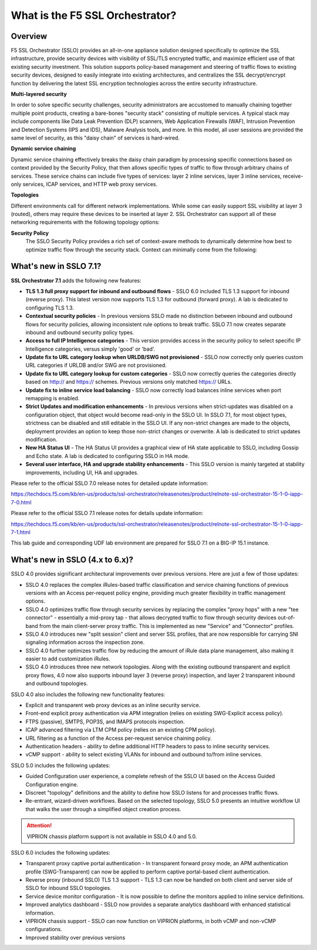 .. role:: red
.. role:: bred

What is the F5 SSL Orchestrator?
================================

Overview
--------

F5 SSL Orchestrator (SSLO) provides an all-in-one appliance solution
designed specifically to optimize the SSL infrastructure, provide
security devices with visibility of SSL/TLS encrypted traffic, and
maximize efficient use of that existing security investment. This
solution supports policy-based management and steering of traffic flows
to existing security devices, designed to easily integrate into existing
architectures, and centralizes the SSL decrypt/encrypt function by
delivering the latest SSL encryption technologies across the entire
security infrastructure.

**Multi-layered security**

In order to solve specific security challenges, security administrators
are accustomed to manually chaining together multiple point products,
creating a bare-bones "security stack" consisting of multiple services.
A typical stack may include components like Data Leak Prevention (DLP)
scanners, Web Application Firewalls (WAF), Intrusion Prevention and
Detection Systems (IPS and IDS), Malware Analysis tools, and more. In
this model, all user sessions are provided the same level of security,
as this "daisy chain" of services is hard-wired.

**Dynamic service chaining**

Dynamic service chaining effectively breaks the daisy chain paradigm by
processing specific connections based on context provided by the
Security Policy, that then allows specific types of traffic to flow
through arbitrary chains of services. These service chains can include
five types of services: layer 2 inline services, layer 3 inline
services, receive-only services, ICAP services, and HTTP web proxy
services.

**Topologies**

Different environments call for different network implementations. While
some can easily support SSL visibility at layer 3 (routed), others may
require these devices to be inserted at layer 2. SSL Orchestrator can
support all of these networking requirements with the following topology
options:


.. hlist::
   :columns: 2

   - Outbound transparent proxy
   - Outbound explicit proxy
   - Outbound layer 2
   - Inbound reverse proxy
   - Existing application
   - Inbound layer 2

**Security Policy**
   The SSLO Security Policy provides a rich set of context-aware methods to
   dynamically determine how best to optimize traffic flow through the security
   stack. Context can minimally come from the following:

.. hlist::
   :columns: 2

   - Source and destination address/subnet
   - URL filtering and IP intelligence (Subscriptions)
   - Host and domain name
   - Destination port
   - IP geolocation
   - Protocol

.. image:: images/introduction-1.png

What's new in SSLO 7.1?
-----------------------

**SSL Orchestrator 7.1** adds the following new features:

-  **TLS 1.3 full proxy support for inbound and outbound flows** - SSLO
   6.0 included TLS 1.3 support for inbound (reverse proxy). This latest
   version now supports TLS 1.3 for outbound (forward proxy). A lab is
   dedicated to configuring TLS 1.3.

-  **Contextual security policies** - In previous versions SSLO made no
   distinction between inbound and outbound flows for security policies,
   allowing inconsistent rule options to break traffic. SSLO 7.1 now
   creates separate inbound and outbound security policy types.

-  **Access to full IP Intelligence categories** - This version provides
   access in the security policy to select specific IP Intelligence
   categories, versus simply 'good' or 'bad'.

-  **Update fix to URL category lookup when URLDB/SWG not provisioned**
   - SSLO now correctly only queries custom URL categories if URLDB
   and/or SWG are not provisioned.

-  **Update fix to URL category lookup for custom categories** - SSLO
   now correctly queries the categories directly based on http:// and
   https:// schemes. Previous versions only matched https:// URLs.

-  **Update fix to inline service load balancing** - SSLO now correctly
   load balances inline services when port remapping is enabled.

-  **Strict Updates and modification enhancements** - In previous
   versions when strict-updates was disabled on a configuration object,
   that object would become read-only in the SSLO UI. In SSLO 7.1, for
   most object types, strictness can be disabled and still editable in
   the SSLO UI. If any non-strict changes are made to the objects,
   deployment provides an option to keep those non-strict changes or
   overwrite. A lab is dedicated to strict updates modification.

-  **New HA Status UI** - The HA Status UI provides a graphical view of
   HA state applicable to SSLO, including Gossip and Echo state. A lab
   is dedicated to configuring SSLO in HA mode.

-  **Several user interface, HA and upgrade stability enhancements** -
   This SSLO version is mainly targeted at stability improvements,
   including UI, HA and upgrades.


Please refer to the official SSLO 7.0 release notes for detailed update
information:

https://techdocs.f5.com/kb/en-us/products/ssl-orchestrator/releasenotes/product/relnote-ssl-orchestrator-15-1-0-iapp-7-0.html

Please refer to the official SSLO 7.1 release notes for details update
information:

https://techdocs.f5.com/kb/en-us/products/ssl-orchestrator/releasenotes/product/relnote-ssl-orchestrator-15-1-0-iapp-7-1.html

This lab guide and corresponding UDF lab environment are prepared for
SSLO 7.1 on a BIG-IP 15.1 instance.


What's new in SSLO (4.x to 6.x)?
--------------------------------

SSLO 4.0 provides significant architectural improvements over previous
versions. Here are just a few of those updates:

-  SSLO 4.0 replaces the complex iRules-based traffic classification and
   service chaining functions of previous versions with an Access
   per-request policy engine, providing much greater flexibility in
   traffic management options.

-  SSLO 4.0 optimizes traffic flow through security services by
   replacing the complex "proxy hops" with a new "tee connector" -
   essentially a mid-proxy tap - that allows decrypted traffic to flow
   through security devices out-of-band from the main client-server
   proxy traffic. This is implemented as new "Service" and "Connector"
   profiles.

-  SSLO 4.0 introduces new "split session" client and server SSL
   profiles, that are now responsible for carrying SNI signaling
   information across the inspection zone.

-  SSLO 4.0 further optimizes traffic flow by reducing the amount of
   iRule data plane management, also making it easier to add
   customization iRules.

-  SSLO 4.0 introduces three new network topologies. Along with the
   existing outbound transparent and explicit proxy flows, 4.0 now also
   supports inbound layer 3 (reverse proxy) inspection, and layer 2
   transparent inbound and outbound topologies.

SSLO 4.0 also includes the following new functionality features:

-  Explicit and transparent web proxy devices as an inline security
   service.

-  Front-end explicit proxy authentication via APM integration (relies
   on existing SWG-Explicit access policy).

-  FTPS (passive), SMTPS, POP3S, and IMAPS protocols inspection.

-  ICAP advanced filtering via LTM CPM policy (relies on an existing CPM
   policy).

-  URL filtering as a function of the Access per-request service
   chaining policy.

-  Authentication headers - ability to define additional HTTP headers to
   pass to inline security services.

-  vCMP support - ability to select existing VLANs for inbound and
   outbound to/from inline services.

SSLO 5.0 includes the following updates:

-  Guided Configuration user experience, a complete refresh of the SSLO
   UI based on the Access Guided Configuration engine.

-  Discreet "topology" definitions and the ability to define how SSLO
   listens for and processes traffic flows.

-  Re-entrant, wizard-driven workflows. Based on the selected topology,
   SSLO 5.0 presents an intuitive workflow UI that walks the user
   through a simplified object creation process.

.. attention:: VIPRION chassis platform support is not available in SSLO 4.0 and 5.0.

SSLO 6.0 includes the following updates:

-  Transparent proxy captive portal authentication - In transparent
   forward proxy mode, an APM authentication profile (SWG-Transparent)
   can now be applied to perform captive portal-based client
   authentication.

-  Reverse proxy (inbound SSLO) TLS 1.3 support - TLS 1.3 can now be
   handled on both client and server side of SSLO for inbound SSLO
   topologies.

-  Service device monitor configuration - It is now possible to define
   the monitors applied to inline service definitions.

-  Improved analytics dashboard - SSLO now provides a separate analytics
   dashboard with enhanced statistical information.

-  VIPRION chassis support - SSLO can now function on VIPRION platforms,
   in both vCMP and non-vCMP configurations.

-  Improved stability over previous versions
